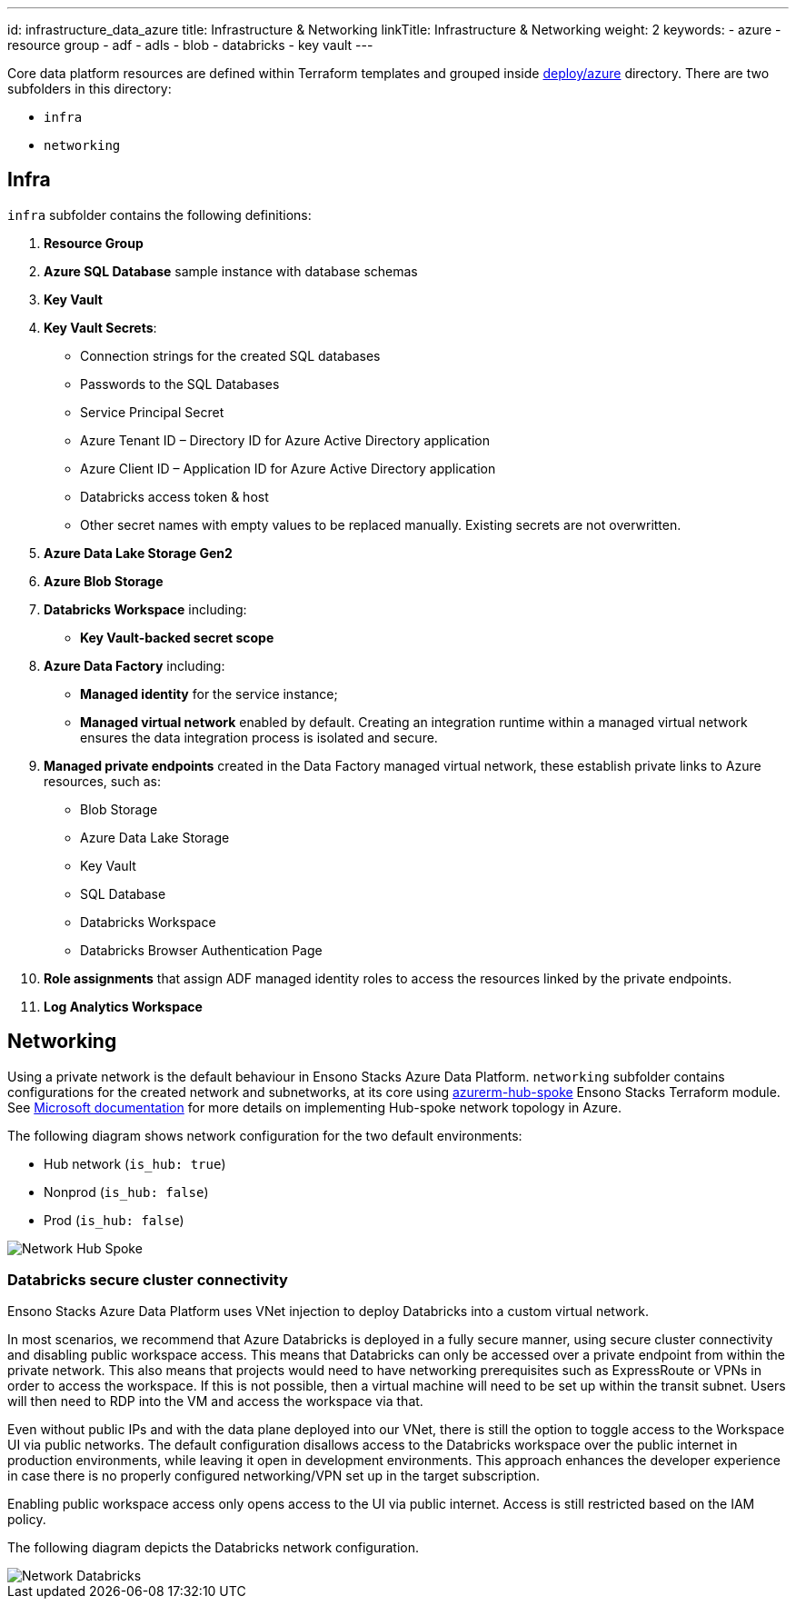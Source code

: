 ---
id: infrastructure_data_azure
title: Infrastructure & Networking
linkTitle: Infrastructure & Networking
weight: 2
keywords:
  - azure
  - resource group
  - adf
  - adls
  - blob
  - databricks
  - key vault
---

:imagesdir: ../../../../../images

Core data platform resources are defined within Terraform templates and grouped inside
https://github.com/ensono/stacks-azure-data/tree/main/deploy/azure[deploy/azure] directory.
There are two subfolders in this directory:

* `infra`
* `networking`

== Infra

`infra` subfolder contains the following definitions:

1. **Resource Group**
2. **Azure SQL Database** sample instance with database schemas
3. **Key Vault**
4. **Key Vault Secrets**:
    * Connection strings for the created SQL databases
    * Passwords to the SQL Databases
    * Service Principal Secret
    * Azure Tenant ID – Directory ID for Azure Active Directory application
    * Azure Client ID – Application ID for Azure Active Directory application
    * Databricks access token & host
    * Other secret names with empty values to be replaced manually. Existing secrets are not
    overwritten.
5. **Azure Data Lake Storage Gen2**
6. **Azure Blob Storage**
7. **Databricks Workspace** including:
    * **Key Vault-backed secret scope**
8. **Azure Data Factory** including:
    * **Managed identity** for the service instance;
    * **Managed virtual network** enabled by default. Creating an integration runtime within
    a managed virtual network ensures the data integration process is isolated and secure.
9. **Managed private endpoints** created in the Data Factory managed virtual network, these
   establish private links to Azure resources, such as:
    * Blob Storage
    * Azure Data Lake Storage
    * Key Vault
    * SQL Database
    * Databricks Workspace
    * Databricks Browser Authentication Page
10. **Role assignments** that assign ADF managed identity roles to access the resources linked by
   the private endpoints.
11. **Log Analytics Workspace**

== Networking

Using a private network is the default behaviour in Ensono Stacks Azure Data Platform. `networking`
subfolder contains configurations for the created network and subnetworks, at its core using
https://github.com/ensono/stacks-terraform/tree/master/azurerm/modules/azurerm-hub-spoke[azurerm-hub-spoke]
Ensono Stacks Terraform module.  See https://learn.microsoft.com/en-us/azure/architecture/reference-architectures/hybrid-networking/hub-spoke?tabs=cli[Microsoft documentation] for more details on implementing Hub-spoke network topology in Azure.

The following diagram shows network configuration for the two default environments:

* Hub network (`is_hub: true`)
* Nonprod (`is_hub: false`)
* Prod (`is_hub: false`)

image::network_hub_spoke.png[Network Hub Spoke]

=== Databricks secure cluster connectivity

Ensono Stacks Azure Data Platform uses VNet injection to deploy Databricks into a custom virtual network.

In most scenarios, we recommend that Azure Databricks is deployed in a fully secure manner, using secure cluster connectivity and disabling public workspace access. This means that Databricks can only be accessed over a private endpoint from within the private network. This also means that projects would need to have networking prerequisites such as ExpressRoute or VPNs in order to access the workspace. If this is not possible, then a virtual machine will need to be set up within the transit subnet. Users will then need to RDP into the VM and access the workspace via that.

Even without public IPs and with the data plane deployed into our VNet, there is still the option to toggle access to the Workspace UI via public networks. The default configuration disallows access to the Databricks workspace over the public internet in production environments, while leaving it open in development environments. This approach enhances the developer experience in case there is no properly configured networking/VPN set up in the target subscription.

Enabling public workspace access only opens access to the UI via public internet. Access is still restricted based on the IAM policy.

The following diagram depicts the Databricks network configuration.

image::network_databricks.png[Network Databricks]
